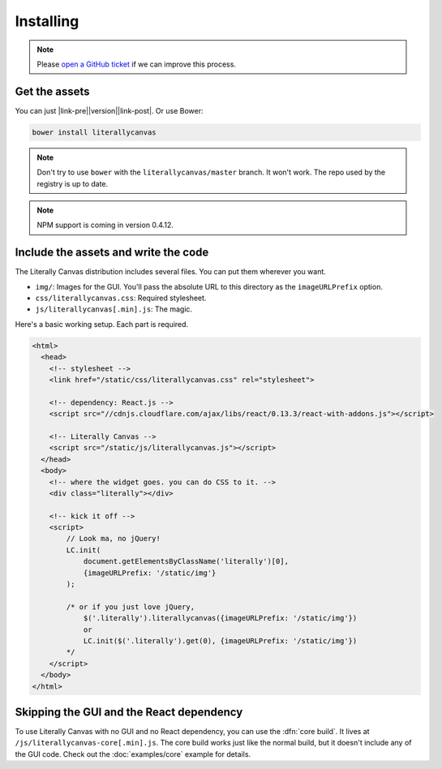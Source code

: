 Installing
==========

.. note::

    Please `open a GitHub ticket`_ if we can improve this process.

.. _open a GitHub ticket: http://github.com/literallycanvas/literallycanvas/issues/new

Get the assets
--------------

You can just |link-pre|\ |version|\ |link-post|. Or use Bower:

.. code-block:: sh

    bower install literallycanvas

.. note::
    Don't try to use ``bower`` with the ``literallycanvas/master`` branch. It
    won't work. The repo used by the registry is up to date.

.. note::
    NPM support is coming in version 0.4.12.

.. |link-pre| raw:: html

    <a href="https://github.com/literallycanvas/literallycanvas/archive/v

.. |link-post| raw:: html

    .tar.gz">download the tarball</a>

Include the assets and write the code
-------------------------------------

The Literally Canvas distribution includes several files. You can put them wherever you want.

* ``img/``: Images for the GUI. You'll pass the absolute URL to this directory
  as the ``imageURLPrefix`` option.
* ``css/literallycanvas.css``: Required stylesheet.
* ``js/literallycanvas[.min].js``: The magic.

Here's a basic working setup. Each part is required.

.. code-block:: html

    <html>
      <head>
        <!-- stylesheet -->
        <link href="/static/css/literallycanvas.css" rel="stylesheet">

        <!-- dependency: React.js -->
        <script src="//cdnjs.cloudflare.com/ajax/libs/react/0.13.3/react-with-addons.js"></script>

        <!-- Literally Canvas -->
        <script src="/static/js/literallycanvas.js"></script>
      </head>
      <body>
        <!-- where the widget goes. you can do CSS to it. -->
        <div class="literally"></div>

        <!-- kick it off -->
        <script>
            // Look ma, no jQuery!
            LC.init(
                document.getElementsByClassName('literally')[0],
                {imageURLPrefix: '/static/img'}
            );

            /* or if you just love jQuery,
                $('.literally').literallycanvas({imageURLPrefix: '/static/img'})
                or
                LC.init($('.literally').get(0), {imageURLPrefix: '/static/img'})
            */
        </script>
      </body>
    </html>

Skipping the GUI and the React dependency
-----------------------------------------

To use Literally Canvas with no GUI and no React dependency, you can use the
:dfn:`core build`. It lives at ``/js/literallycanvas-core[.min].js``. The
core build works just like the normal build, but it doesn't include any of the
GUI code. Check out the :doc:`examples/core` example for details.
